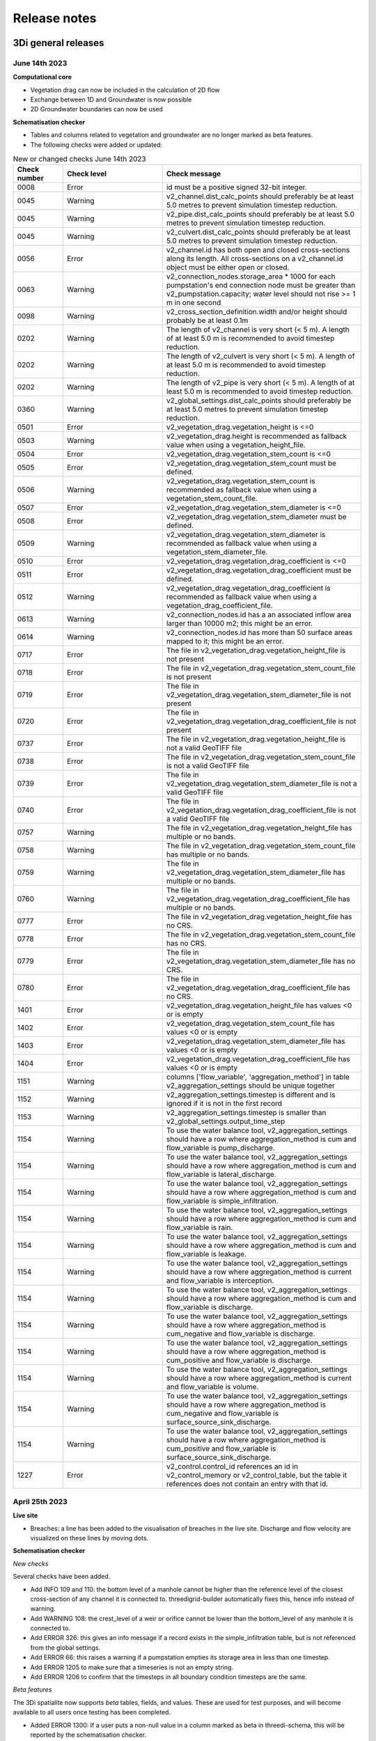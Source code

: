 .. _a_release_notes:

Release notes
==============

.. _general_3di_releases:

3Di general releases
--------------------

June 14th 2023
^^^^^^^^^^^^^^

**Computational core**

- Vegetation drag can now be included in the calculation of 2D flow

- Exchange between 1D and Groundwater is now possible

- 2D Groundwater boundaries can now be used


**Schematisation checker**

- Tables and columns related to vegetation and groundwater are no longer marked as beta features.

- The following checks were added or updated:

.. list-table:: New or changed checks June 14th 2023
   :widths: 10 20 40
   :header-rows: 1

   * - Check number
     - Check level
     - Check message
   * - 0008
     - Error
     - id must be a positive signed 32-bit integer.
   * - 0045
     - Warning
     - v2_channel.dist_calc_points should preferably be at least 5.0 metres to prevent simulation timestep reduction.
   * - 0045
     - Warning
     - v2_pipe.dist_calc_points should preferably be at least 5.0 metres to prevent simulation timestep reduction.
   * - 0045
     - Warning
     - v2_culvert.dist_calc_points should preferably be at least 5.0 metres to prevent simulation timestep reduction.
   * - 0056
     - Error
     - v2_channel.id has both open and closed cross-sections along its length. All cross-sections on a v2_channel.id object must be either open or closed.
   * - 0063
     - Warning
     - v2_connection_nodes.storage_area * 1000 for each pumpstation's end connection node must be greater than v2_pumpstation.capacity; water level should not rise >= 1 m in one second
   * - 0098
     - Warning
     - v2_cross_section_definition.width and/or height should probably be at least 0.1m
   * - 0202
     - Warning
     - The length of v2_channel is very short (< 5 m). A length of at least 5.0 m is recommended to avoid timestep reduction.
   * - 0202
     - Warning
     - The length of v2_culvert is very short (< 5 m). A length of at least 5.0 m is recommended to avoid timestep reduction.
   * - 0202
     - Warning
     - The length of v2_pipe is very short (< 5 m). A length of at least 5.0 m is recommended to avoid timestep reduction.
   * - 0360
     - Warning
     - v2_global_settings.dist_calc_points should preferably be at least 5.0 metres to prevent simulation timestep reduction.
   * - 0501
     - Error
     - v2_vegetation_drag.vegetation_height is <=0
   * - 0503
     - Warning
     - v2_vegetation_drag.height is recommended as fallback value when using a vegetation_height_file.
   * - 0504
     - Error
     - v2_vegetation_drag.vegetation_stem_count is <=0
   * - 0505
     - Error
     - v2_vegetation_drag.vegetation_stem_count must be defined.
   * - 0506
     - Warning
     - v2_vegetation_drag.vegetation_stem_count is recommended as fallback value when using a vegetation_stem_count_file.
   * - 0507
     - Error
     - v2_vegetation_drag.vegetation_stem_diameter is <=0
   * - 0508
     - Error
     - v2_vegetation_drag.vegetation_stem_diameter must be defined.
   * - 0509
     - Warning
     - v2_vegetation_drag.vegetation_stem_diameter is recommended as fallback value when using a vegetation_stem_diameter_file.
   * - 0510
     - Error
     - v2_vegetation_drag.vegetation_drag_coefficient is <=0
   * - 0511
     - Error
     - v2_vegetation_drag.vegetation_drag_coefficient must be defined.
   * - 0512
     - Warning
     - v2_vegetation_drag.vegetation_drag_coefficient is recommended as fallback value when using a vegetation_drag_coefficient_file.
   * - 0613
     - Warning
     - v2_connection_nodes.id has a an associated inflow area larger than 10000 m2; this might be an error.
   * - 0614
     - Warning
     - v2_connection_nodes.id has more than 50 surface areas mapped to it; this might be an error.
   * - 0717
     - Error
     - The file in v2_vegetation_drag.vegetation_height_file is not present
   * - 0718
     - Error
     - The file in v2_vegetation_drag.vegetation_stem_count_file is not present
   * - 0719
     - Error
     - The file in v2_vegetation_drag.vegetation_stem_diameter_file is not present
   * - 0720
     - Error
     - The file in v2_vegetation_drag.vegetation_drag_coefficient_file is not present
   * - 0737
     - Error
     - The file in v2_vegetation_drag.vegetation_height_file is not a valid GeoTIFF file
   * - 0738
     - Error
     - The file in v2_vegetation_drag.vegetation_stem_count_file is not a valid GeoTIFF file
   * - 0739
     - Error
     - The file in v2_vegetation_drag.vegetation_stem_diameter_file is not a valid GeoTIFF file
   * - 0740
     - Error
     - The file in v2_vegetation_drag.vegetation_drag_coefficient_file is not a valid GeoTIFF file
   * - 0757
     - Warning
     - The file in v2_vegetation_drag.vegetation_height_file has multiple or no bands.
   * - 0758
     - Warning
     - The file in v2_vegetation_drag.vegetation_stem_count_file has multiple or no bands.
   * - 0759
     - Warning
     - The file in v2_vegetation_drag.vegetation_stem_diameter_file has multiple or no bands.
   * - 0760
     - Warning
     - The file in v2_vegetation_drag.vegetation_drag_coefficient_file has multiple or no bands.
   * - 0777
     - Error
     - The file in v2_vegetation_drag.vegetation_height_file has no CRS.
   * - 0778
     - Error
     - The file in v2_vegetation_drag.vegetation_stem_count_file has no CRS.
   * - 0779
     - Error
     - The file in v2_vegetation_drag.vegetation_stem_diameter_file has no CRS.
   * - 0780
     - Error
     - The file in v2_vegetation_drag.vegetation_drag_coefficient_file has no CRS.
   * - 1401
     - Error
     - v2_vegetation_drag.vegetation_height_file has values <0 or is empty
   * - 1402
     - Error
     - v2_vegetation_drag.vegetation_stem_count_file has values <0 or is empty
   * - 1403
     - Error
     - v2_vegetation_drag.vegetation_stem_diameter_file has values <0 or is empty
   * - 1404
     - Error
     - v2_vegetation_drag.vegetation_drag_coefficient_file has values <0 or is empty
   * - 1151
     - Warning
     - columns ['flow_variable', 'aggregation_method'] in table v2_aggregation_settings should be unique together
   * - 1152
     - Warning
     - v2_aggregation_settings.timestep is different and is ignored if it is not in the first record
   * - 1153
     - Warning
     - v2_aggregation_settings.timestep is smaller than v2_global_settings.output_time_step
   * - 1154
     - Warning
     - To use the water balance tool, v2_aggregation_settings should have a row where aggregation_method is cum and flow_variable is pump_discharge.
   * - 1154
     - Warning
     - To use the water balance tool, v2_aggregation_settings should have a row where aggregation_method is cum and flow_variable is lateral_discharge.
   * - 1154
     - Warning
     - To use the water balance tool, v2_aggregation_settings should have a row where aggregation_method is cum and flow_variable is simple_infiltration.
   * - 1154
     - Warning
     - To use the water balance tool, v2_aggregation_settings should have a row where aggregation_method is cum and flow_variable is rain.
   * - 1154
     - Warning
     - To use the water balance tool, v2_aggregation_settings should have a row where aggregation_method is cum and flow_variable is leakage.
   * - 1154
     - Warning
     - To use the water balance tool, v2_aggregation_settings should have a row where aggregation_method is current and flow_variable is interception.
   * - 1154
     - Warning
     - To use the water balance tool, v2_aggregation_settings should have a row where aggregation_method is cum and flow_variable is discharge.
   * - 1154
     - Warning
     - To use the water balance tool, v2_aggregation_settings should have a row where aggregation_method is cum_negative and flow_variable is discharge.
   * - 1154
     - Warning
     - To use the water balance tool, v2_aggregation_settings should have a row where aggregation_method is cum_positive and flow_variable is discharge.
   * - 1154
     - Warning
     - To use the water balance tool, v2_aggregation_settings should have a row where aggregation_method is current and flow_variable is volume.
   * - 1154
     - Warning
     - To use the water balance tool, v2_aggregation_settings should have a row where aggregation_method is cum_negative and flow_variable is surface_source_sink_discharge.
   * - 1154
     - Warning
     - To use the water balance tool, v2_aggregation_settings should have a row where aggregation_method is cum_positive and flow_variable is surface_source_sink_discharge.
   * - 1227
     - Error
     - v2_control.control_id references an id in v2_control_memory or v2_control_table, but the table it references does not contain an entry with that id. 


April 25th 2023
^^^^^^^^^^^^^^^

**Live site**

- Breaches: a line has been added to the visualisation of breaches in the live site. Discharge and flow velocity are visualized on these lines by moving dots.

**Schematisation checker**

*New checks*

Several checks have been added.

- Add INFO 109 and 110: the bottom level of a manhole cannot be higher than the reference level of the closest cross-section of any channel it is connected to. threedigrid-builder automatically fixes this, hence info instead of warning.

- Add WARNING 108: the crest_level of a weir or orifice cannot be lower than the bottom_level of any manhole it is connected to.

- Add ERROR 326: this gives an info message if a record exists in the simple_infiltration table, but is not referenced from the global settings.

- Add ERROR 66: this raises a warning if a pumpstation empties its storage area in less than one timestep.

- Add ERROR 1205 to make sure that a timeseries is not an empty string.

- Add ERROR 1206 to confirm that the timesteps in all boundary condition timesteps are the same.

*Beta features*

The 3Di spatialite now supports *beta* tables, fields, and values. These are used for test purposes, and will become available to all users once testing has been completed.

- Added ERROR 1300: If a user puts a non-null value in a column marked as beta in threedi-schema, this will be reported by the schematisation checker.

- Added ERROR 73: groundwater boundaries are allowed only when there is groundwater hydraulic conductivity.

- Added ERROR 74: groundwater boundary types are not allowed on 1D boundary conditions.

- Added groundwater 1D2D range checks for manholes, channels, and pipes for exchange_thickness, hydraulic_conductivity_in, and hydraulic_conductivity_out.

- Add ERRORs and WARNINGs for vegetation_drag input. Both rasters and global values.

**Models & Simulations API**

- Added support for uploading additional initial water levels to an existing 3Di models. Both 1D and 2D are supported.

- Added support for uploading and downloading computational grid Geopackage files for 3Di models.

- Bugfix: We have made the use of Lizard raster rain in a simulation more robust by using longer retries getting data from Lizard.

- The duration of a constant wind event can now be patched while the simulation is paused.

- In the near future an extra log file (scheduler.log) will be added to log files in the downloadable ZIP file. The scheduler log file is intended for 3Di developers to identify problems when simulations have crashed.


**Computational grid**

- Channels with calculation type *connected* or *double connected* can now be placed outside the DEM, as long as they connect to a location where a 2D cell is present. If a 'potential breach' or 'exchange line' is used to set the location to which the calculation node connects, the location of those features determines whether an error is raised. If a channel with calculation type connected is outside of the DEM, but the closest point on its exchange_line is on the DEM, the computional grid can be built and the 3Di model is valid.

- 1D-2D links that cross an obstacle will take the exchange level from the obstacle

**Authorisation**

- The former SSO configuration has been removed. Username/passwords are now only accepted if they have a Personal API Key that was migrated earlier.

.. - Version included in release



February 24th 2023
^^^^^^^^^^^^^^^^^^

Hotfix:

- In rare cases the DEM edit was crashing. This is fixed


February 10th 2023
^^^^^^^^^^^^^^^^^^

Hotfix:

- Fixed CRS comparison in table generation (threedi-tables 3.0.5).
- Sources & sinks Lizard raster source did dot work due to problem with internal *LizardRasterSourcesSinks* serialization/deserialization.
- Max time step set to NULL is allowed 


February 6th 2023
^^^^^^^^^^^^^^^^^^

We have released the following features:

- Support to :ref:`import_gwsw_hydx`
- Eased restrictions on rasters 
- User friendly breaches editing. Also added the ability to name them and keep breaches persistent throughout revisions, model changes and calculation grid changes. 
- :ref:`Boundary conditions timeseries can be uploaded as CSV files <simulate_api_qgis_boundary_conditions>`, so it is no longer needed to make a new revision when you want to use different boundary conditions. 
- Structure control can be set by uploading a JSON file


January 3rd 2023
^^^^^^^^^^^^^^^^

Hotfix:

- Correct use of offset for timed control structures

December 16th 2022
^^^^^^^^^^^^^^^^^^

Hotfix:

- Fixed saved states using interception

December 6th 2022
^^^^^^^^^^^^^^^^^^

Hotfix:

- Fixed obstacle edits for models with maximum infiltration capacity raster

November 21th 2022
^^^^^^^^^^^^^^^^^^

**Tables**

When generating the subgrid tables the approach has changed. Instead of user defined equidistant steps 3Di now takes non equidistant steps. This saves a ton of space when generating 3Di models and is especially of impact when modelling in hilly areas or in areas where there is a large difference between pixels.

.. image:: /image/subgrid_tables_non_equidistant_steps.png
   :alt: Showing the difference between equidistant and non equidistant steps.

*DEM edits*

- Refactor of dem edits to make this feature more robust.

**Gridbuilder**

- More efficient: ignores unused refinement levels



November 2nd 2022
^^^^^^^^^^^^^^^^^^^^

Hotfix:

- Removed incorrect boundary conditions (legacy) initialization at t=0 with only 0 values

October 26th 2022
^^^^^^^^^^^^^^^^^^^^

Hotfix:

- Fixed issue with embedded channel cross-sections


May 2022
^^^^^^^^^^

The most important change in this release is the new login page.

.. image:: /image/login.png

For information about accounts and logging in, please visit this section in the documentation: :ref:`f_authentication_user_management`.

We also added or changed the following:

- Added personal api keys (beta).
- Copy simulation template between threedimodels.
- Added user management screens
- Added users sub-endpoint to organisations to be able to patch roles.
- Enforce maximum amount of active ThreediModels per organisation and schematisation.
- Anybody who has the 'simulation_runner' role will get the 'creator' role in
  a one-time data migration.
- Solved error in the Swagger page having to do with external validation.
- Set the 'security' (security requirements) in the OpenAPI spec.
- Fixed v3/statuses.
- Set up client-side OAuth2 in swagger.
- Fixed error message formatting bug in has role in organisation check.
- Fixed broken websocket `post_simulation_action`.
- Prevent browser login screens by setting the WWW-Authenticate header on a
  401 response to "Bearer".
- Fixed login/logout buttons in DRF views.
- JWT authentication needs to add `role_info` to User object.
- Ansible fixes after deployment of 2.18.1.
- Added creation of Cloud Optimize Geotiff's for `infiltration_rate_file` and `porosity_file` raster files.
- Use Celery for API workers instead of Django channels.
- Use access policies on all ViewSets, by default only admin has access.
- Reroute all login/logout to Cognito, remove SSO connection (except for the
  token endpoint which will migrate username/passwords to API Keys gradually).
- Run API websockets (ASGI) in own service.
- Threedimodel tables file can only be downloaded by admin user.
- Dropped Django `Group` and model permissions, changed to using DRF permissions.
- Automatically migrate SSO users to API keys with is_password=True when they
  authenticate with username/password through the API (token endpoint).
- Allow API keys for retrieving tokens.
- Fixed the schema for schematisations/{}/revisions/{}/create-threedimodel and
  /check.
- Changed status code of "Not Authenticated" responses from 403 to 401.
- Removed global-redis as a dependency for nginx.
- Revised roles: new roles are viewer, simulation_runner, creator, and manager.
- Catch file delete exception in post delete when file was deleted first.
- Bumped threedi-tables to 1.2.7


April 9th 2022 (hotfix)
^^^^^^^^^^^^^^^^^^^^^^^^

In this hotfix release, we fixed the following issues:

- DEM edit
- Error with type 'Half verhard' bugfix
- Refinement errors
- Sporadically filled DEM
- Initial ground water rasters 2D
- Cloning with initial saved state


.. _klondike_release:

January 31st 2022 (Klondike)
^^^^^^^^^^^^^^^^^^^^^^^^^^^^

On January 31st we have released the backend for the Klondike release. In this release we introduce a brand new route to process schematisations into 3Di models. This will replace the process known as 'inpy'.
For users that have not been migrated yet, this will not have effect on their work process. 3Di Models will simulate as before.

The migration will be rolled out gradually, users will be contacted for this. The management screens are available for all users right away, but keep in mind that the new features mostly work on migrated schematisations and 3Di Models.
Contact our servicedesk if you have any questions regarding migration.

We use the following definitions:

- Simulation templates
- Schematisations
- 3Di Models

**Simulation templates**

Simulations can be started up using a simulation template. A simulation template can be seen as a pre-defined setup of a simulation. It can contain:

- initial water level rasters
- control structures
- dry weather flow patterns
- lateral inflow
- time series of boundary conditions
- simulation settings (Aggregation settings, Numerical settings*, Physical Settings*, Time step settings*)

\*\ These settings are required


**Numerical Settings**

- pump_implicit_ratio: 0,
- cfl_strictness_factor_1d: 0,
- cfl_strictness_factor_2d: 0,
- convergence_cg: 0,
- flow_direction_threshold: 0,
- friction_shallow_water_depth_correction: 0,
- general_numerical_threshold: 0,
- time_integration_method: 0,
- limiter_waterlevel_gradient_1d: 0,
- limiter_waterlevel_gradient_2d: 0,
- limiter_slope_crossectional_area_2d: 0,
- limiter_slope_friction_2d: 0,
- max_non_linear_newton_iterations: 0,
- max_degree_gauss_seidel: 0,
- min_friction_velocity: 0,
- min_surface_area: 0,
- use_preconditioner_cg: 0,
- preissmann_slot: 0,
- limiter_slope_thin_water_layer: 0,
- use_of_cg: 0,
- use_nested_newton: true,
- flooding_threshold: 0

**Physical Settings**

- use_advection_1d: 0,
- use_advection_2d: 0

**Time step settings**

- time_step: 0,
- min_time_step: 0,
- max_time_step: 0,
- use_time_step_stretch: true,
- output_time_step: 0

**Initial Water**

- initial_groundwater (file / global setting)
- initial_waterlevels (file / global setting)
- saved state


**Schematisation**

A schematisation contains:

General rasters:

-	dem_file
-	frict_coef_file
-	interception_file

Simple infiltration rasters:

-	infiltration_rate_file
-	max_infiltration_capacity_file

Interflow rasters:

-	hydraulic_conductivity_file
-	porosity_file

Ground water rasters

-	equilibrium_infiltration_rate_file
-	groundwater_hydro_connectivity_file
-	groundwater_impervious_layer_level_file
-	infiltration_decay_period_file
-	initial_infiltration_rate_file
-	leakage_file
-	phreatic_storage_capacity_file

1D elements:

-	channels
-	pipes
-	manholes
-	connection nodes
-	structures:
	-	weirs
	-	culverts
	-	orifices
	-	pumps
-	location (node id) & type (e.g. water level / discharge / etc) of boundary conditions
-	dem averaging
-	impervious surfaces & mapping
-	surfaces
-	dem refinement
-	cross section locations
-	levees & obstacles

GridSettings

-	use_2d: bool
-	use_1d_flow: bool
-	use_2d_flow: bool
-	grid_space: float
-	dist_calc_points: float
-	kmax: int
-	embedded_cutoff_threshold: float = 0.05
-	max_angle_1d_advection: float = 90.0

TableSettings

-	table_step_size: float
-	frict_coef: float
-	frict_coef_type: InitializationType
-	frict_type: int = 4
-	interception_global: Optional[float] = None
-	interception_type: Optional[InitializationType] = None
-	table_step_size_1d: float = None
-	table_step_size_volume_2d: float = None



**3Di Model**

A 3Di Model is generated from a schematisation. The generation takes the grid & table settings from the spatialite and processes the schematisation into a 3Di Model.


**3Di Management Screens**

The management screens have been extended with a Models section. In this Models section users can:

For 3Di Models

- See an overview of Models in a list
- See an overview of Models in the map
- Per Model a detailed page is available including the location on the map, size of the Model.
- Per Model is an option to run the simulation on the live site
- On the detailed Model page there is an option to run the simulation on the live site
- On the detailed Model page there is an option to delete the model
- On the detailed Model page there is an option to re-generate the model from the schematisation
- A history of simulations performed with the 3Di Model
- An overview of available simulation templates. By default 1 simulation template is available for every Model. This is generated based on the spatialite. The name of the simulation template is the name in the v2_global_settings table.

For schematisations users can:

- See all available schematisations in a list.
- See past revisions of a schematisation
- Generate a 3Di Model from a schematisation or re-generate an existing model from the schematisation. Keep in mind that doing so will remove additionally generated templates




March 23rd 2021
^^^^^^^^^^^^^^^^

3Di is expanding! We are proud to announce that due to international recognition we are expanding the capacity of 3Di:

- The first stage of setting up our second calculation center in Taiwan is finished. Organizations that prefer this center can connect to 3Di via `3di.tw <https://www.3di.tw>`_.
- To cope with increasing demand for calculations the capacity of our main calculation center has been upgraded


*3Di available for scientific researchers*

Interested to use 3Di in your research? We are proud to announce that we now supply free licenses for scientific researchers.
Contact us via info@3diwatermanagement.com when you're interested.

March 8th 2021
^^^^^^^^^^^^^^

*Update land use map for the calculation of damage estimations*

For usage in The Netherlands only:

We have updated the land use map that is being used for the calculation of damage estimations. This to ensure tunnels are placed under a road.

Source date & time

- BAG: 2019-05-09
- BGT: 2019-05-09
- BRP: 2019-05-15
- NWB: 2019-05-01
- Top10NL: 2018-07-16

The map can be viewed here: stowa.lizard.net


.. _release_notes_LS:

3Di Live Site
--------------

April 25th 2023
^^^^^^^^^^^^^^^

- Breaches: a line has been added to the visualisation of breaches in the live site. Discharge and flow velocity are visualized on these lines by moving dots.


March 20th 2023
^^^^^^^^^^^^^^^

- Now gives a message when max number of licenses is reached


November 21th 2022
^^^^^^^^^^^^^^^^^^

**Flood barriers tool**

A flood barrier can prevent a certain area from flooding. You can set the height of the flood barrier.
For more information about the flood barriers tool, you can watch the `Floodbarriers preview <https://www.youtube.com/watch?v=by4MS5DdEgY>`_ on Youtube.

**Added features**

- Show 2D flow lines (new model generation required for this)

**Fixed**

- Link to 3Di documentation under ‘help


August 2022
^^^^^^^^^^^^
- We have hotfixed the waterdepth interpolation to make sure that no water is shown visually before the start of a simulation and to avoid large patches  of interpolated water when zooming out

- Added Icon Forecast

- Implemented the following rasters:

    - ICON-global forecast of precipitation with hourly timestamp

    - ICON-EU forecast of precipitation with hourly timestamp

    - ICON-D2 forecast of precipitation with hourly timestamp


- Icon forecast gives you a global forecast of rainfall for the next 24 hours. More information can be found `here  <https://www.dwd.de/EN/research/weatherforecasting/num_modelling/01_num_weather_prediction_modells/icon_description.html>`__:

- Added a rainbarchart to show the amount of precipitation during the simulation time

- Limit the datepicker of forecasted rain to the range of dates that the forecast spans. Mostly 2-7 days.

- Show in the datepicker if there actually is a rain-event on the model extend.

- Improved search functionality. For instance you can now toggle to view all types of sewers when searching on sewers.

- Fixed a bug where a model without a simulation template would stall in the live-site.

- Fixed a bug where the water depth on nodes would display incorrect.

- Fixed a bug where the mouse cursor would change to a hand indicating you would be able to click the element but couldn't.



February 2022 (Klondike)
^^^^^^^^^^^^^^^^^^^^^^^^^^

We have released new versions of the live site.

- Simulation templates are used

October 18th 2021
^^^^^^^^^^^^^^^^^

We have released new versions of the live site

- Saves the organisation you have selected and your previous search term last
- Forms reflect the last action from the user. E.g. for rainfall it doesn't reset to the default value anymore
- Events can be deleted or stopped. For now pumps, discharges, rain and wind are supported

March 23rd 2021
^^^^^^^^^^^^^^^^

We have update the 3Di live site with following features:

- Water depth graph now also shows a graph with water depth - 0
- Add a clock time hover
- Add hh:mm at the start of the simulation, to make clear what are the units of the clock
- Add decimal support for discharge (when editing pumps)
- Add minute support for durations
- Ability to select different units when editing a pump discharge

February 22nd 2021
^^^^^^^^^^^^^^^^^^^^

Some bugfixes in 3Di live:

- Rescale DEM coloring based on model
- Correct water depth calculation for manholes
- Close culvert in both directions
- Rate limiter interferes with simulation in spectator mode
- Moving dots for 0D1D models fixed
- Correct handling of wind direction
- Breach editing used wrong id


.. _release_notes_MS:

3Di Management Screens
----------------------

March 20th 2022
^^^^^^^^^^^^^^^^^^

- improved placement of data, using the correct definition of schematisation, simulation and model
- show current number of license and how many are in use
- show max allowed number of models
- show an error message when a simulation template fails to be created
- removed graphs from levee element


November 21th 2022
^^^^^^^^^^^^^^^^^^

- See the complete commit message in the revision overview when hovering
- This overview now also shows for which revisions a 3Di model is available

.. image:: /image/management_screen_schematisation_commit_message_when_hovering.png
   :alt: You can now see the commit message when hovering.

- When clicking on a simulation template, the link now is directed to the details page of the simulation where the template was based upon. Showing the events in the simulation template.
- Added a save as template button to simulations detail page

.. image:: /image/management_screens_save_as_template.png

- Shows queued simulations:

.. image:: /image/management_screens_queued_simulations.png

- Regenerating a model that is active now gives a clear error message

.. image:: /image/management_screens_regenerating_active_model_gives_clear_error_message.png

- If a project tag is added to a simulation it will be shown


February 2022 (Klondike) v2
^^^^^^^^^^^^^^^^^^^^^^^^^^^^

-	Fixed a bug where the models map page stayed empty if there were no models
-	Fixed a bug where a schematisation that has no revisions yet showed an empty page
-	Add information about the current framework version, so the user knows if the current 3Di model is up to date
-	Show model id as well as name on the models list page
-	The gridadmin.h5 file can now be downloaded from the model detail page as well as from the simulation results download
-	Simulation templates can now also be deleted
-	The information on the models list page can be exported as an Excel file
-	Generating a model can fail if the schematisation already has the maximum number; show an error message if this happens.
-	Add a column for 'latest revision' to the Schematisations table.
-	Instead of subpages, now everything is reachable from the front page


February 2022 (Klondike)
^^^^^^^^^^^^^^^^^^^^^^^^^^

The management screens have been extended with a Models section. In this Models section users can:

For 3Di Models

- See an overview of Models in a list
- See an overview of Models in the map
- Per Model a detailed page is available including the location on the map, size of the Model.
- Per Model is an option to run the simulation on the live site
- On the detailed Model page there is an option to run the simulation on the live site
- On the detailed Model page there is an option to delete the model
- On the detailed Model page there is an option to re-generate the model from the schematisation
- A history of simulations performed with the 3Di Model
- An overview of available simulation templates. By default 1 simulation template is available for every Model. This is generated based on the spatialite. The name of the simulation template is the name in the v2_global_settings table.

For schematisations users can:

- See all available schematisations in a list.
- See past revisions of a schematisation
- Generate a 3Di Model from a schematisation or re-generate an existing model from the schematisation. Keep in mind that doing so will remove additionally generated templates



.. _release_notes_MI:

3Di Modeller Interface
----------------------

June 16 2023
^^^^^^^^^^^^

**3Di Toolbox 2.5.3**

- Compatibility with schema 217

- New version of 3Di Schematisation Editor (threedi-modelchecker 2.2.4)

**3Di Models & Simulations 3.5.0**

- Compatibility with schema 217 (#462)

- Added handling of the Vegetation drag settings rasters. (#460)

- Expose attributes for vegetation and groundwater exchange in attribute forms and attribute tables (#151)

- Improve the use of saved states in the simulation wizard (#461)

- Bugfix: uploading CSV files for both 1D and 2D boundary conditions would fail if there are 1D boundary conditions with the same ID as a 2D boundary condition

**3Di Schematisation Editor 1.5.0**

- Compatibility with schema 217 (#148)

- Copy friction value from nearest cross-section location (if exists) when digitizing a new cross section location (#141)

- Bugfix: Error when adding new cross section location > empty bank level field > commit (#142)

- Added Vegetation drag settings table with associated raster layers (#145)

- "Import culverts" processing algorithm (#127)


April 25th 2023
^^^^^^^^^^^^^^^
**3Di Toolbox 2.5.2**

- Compatibility with schema 216


**3Di Models & Simulations v3.4.5**

- If your organisation has a large number of models or (finished) simulations, you will notice major performance improvements when loading the list of results available for download, or when loading the overview of running simulations. Both now load instantaneously, while this previously took seconds to minutes for some organisations. This improvement also prevents API requests to be throttled (#408)

- Compatibility with schema 216 (#451).


**3Di Schematisation Editor v1.4**

*Cross sections*

- Tabular cross-sections can now be edited in a table instead of in a text field. This applies to cross-section shapes Tabulated Rectangle, Tabulated Trapezium, and YZ (#90)

- The 3Di Schematisation Editor now fully supports cross-section shapes "YZ" and "Inverted egg" (#89, #91)

- The 'cross-section' stylings for Culvert, Cross-section location, Orifice, Pipe, and Weir have been re-implemented. Some bugs were fixed and support for recently introduced cross-section shapes was added. The stylings are now based on custom expressions, that can also be used for other purposes in any QGIS expression (#96)


*1D2D exchange*

- Add processing algorithm 'Generate exchange lines' (#93, #131)


*Database schema*

- Compatibility with schema 216 (#451).


*Bugfixes*

- Setting the reference level cross-section locations on newly digitized channel to 0 is now committed as 0 instead of NULL (#129)

- Clicking on layer Potential breach in QGIS 3.28 no longer gives an error (#126)

- Adding a cross-section location to a Channel between two cross-section locations with bank_level NULL no longer gives an error (#102)

- Allow negative values for bank level and reference level in Cross section locations tab of Channel layer (#95)

- Multipolygons in a *v2_surface* or *v2_impervious_surface* layers no longer raise a KeyError when loading from spatialite. If possible, they will be converted to Polygons (singlepart) (#134)

April 11th 2023
^^^^^^^^^^^^^^^

**3Di Models & Simulations v3.4.4**

- Bugfix: after installing the 3Di Modeller Interface with installer version 3.28.5-1-3 or higher, installing the 3Di Models & Simulations plugin in a new user profile would fail. This was fixed (#454)

- Bugfix: Simulation template is now created if this option is checked in the simulation wizard; this was broken since version 3.4 (#447)

**3Di Modeller Interface installer 3.28.4-2-1**

- Add option to install for all users. Especially useful for system administrators.

- New user profiles use the 3Di default settings.

March 10th 2023
^^^^^^^^^^^^^^^

**3Di Models & Simulations v3.4.3**

- Bugfix: dialog "Remove excess 3Di models" sometimes did not pop up, even though the maximum model count for the given schematisation and/or organisation had been reached. This has been fixed now.

**3Di Modeller Interface installer 3.28.4-2-1**

- The 3Di Modeller Interface is now based on QGIS 3.28, which became the Long-Term Release (LTR) in March 2023

- Installing a 3Di User Profile is now optional; if a user profile called 'default' already exists, installing a new one (overwriting it) is opt-in.

- Installing the 3Di Modeller Interface is now optional (i.e. you can also use the installer to install a user profile only)

- The name of the app is now "3Di Modeller Interface 3.28" instead of "3DiModellerInterface3.28"


February 6th 2023
^^^^^^^^^^^^^^^^^^

**3Di Toolbox v2.5.0**

A new processing tool is introduced:

- Import GWSW HydX files to a 3Di Spatialite, including the possibility to download it directly from the server

The 'Commands' toolbox has been removed, and tools that are still relevant have been deleted or moved to the QGIS native Processing Toolbox (#715):

- 'Raster checker' has been removed, as it has been integrated into Schematisation Checker (#710). Most checks in the raster checker are no longer relevant, because 3Di can now handle most of these cases.
- 'Schematisation checker' is available from the Processing Toolbox > 3Di > Schematisation
- 'Create breach locations', 'Add connected points' and 'Predict calc points' have been removed. These are no longer compatible with the latest sqlite schema version (214), where v2_connected_pnt, v2_calculation_point and v2_levee where replaced by v2_exchange_line and v2_potential_breach. Please use the 3Di Schematisation Editor for schematising breaches and/or setting the 2D cell with which 'connected' channels connect.
- 'Import SufHyd' is available from the Processing Toolbox > 3Di > Schematisation
- 'Guess indicators' is available from the Processing Toolbox > 3Di > Schematisation
- 'Control structures' has been removed. Please fill the spatialite tables directly or upload a JSON file through the Simulation Wizard to use structure control.

Other improvements:

- Processing algorithm 'Computational grid from schematisation' no longer remembers the input parameters from previous uses, because this was confusing (#723)

**3Di Schematisation Editor v1.3**

- You can now add 'Exchange lines' to your schematisation to set the 2D cells with which a Channel should make 1D2D connections (#92)
- You can now add 'Potential breaches' to your schematisation by drawing a line starting from a connected channel (#92)
- Bugfix: editing attributes of referenced, not yet committed features (e.g. the connection node of a new manhole) now works without issues. #107

**3Di Models & Simulations v3.4**

The simulation wizard has been improved and some important additions have been made:

- Boundary conditions timeseries can be uploaded as CSV files, so it is no longer needed to make a new revision when you want to use different boundary conditions. (#134)
- Structure control can be set by uploading a JSON file (#313)
- Upon completion of the simulation wizard, all data for the starting the simulation is sent to the 3Di API. This upload now happens in the background, so that you can continue working while the simulation is starting. (#389)
- Because of this, the upload timeout can be set to a much higher value; please change this yourself if you after upgrading to the new version. The default upload timeout has been set to 15 minutes (#216). This is relevant when your simulation includes large files, such as laterals, dry weather flow, or 2D initial conditions.
- Progress through the steps of the simulation wizard has been improved to only include the steps that you included in the 'options' screen before starting the simulation wizard. (#262)
- The "Options" dialog that is shown before starting the simulation wizard has been reordered and clearly shows which options are available to the 3Di model you have chosen. (#261)
- "Post-processing in Lizard" now has its own page in the simulation wizard. #432
- Invalid parameter values for damage estimations (repair times of 0 hours) can no longer be chosen. #104
- Forcings and events that cannot (yet) be added to a simulation through the simulation wizard, will now be preserved if they are part of the simulation template (#316). This applies to the following forcings and events:

  - Raster edits 
  - Obstacle edits
  - Local or Lizard time series rain
- When selecting a breach, the breach's code and display name are shown on the map along with the id. 


The schematisation checker in the "Upload new revision" wizard has been improved in the following ways:

- The raster checker has been integrated in the schematisation checker (#412). Most checks in the raster checker are no longer relevant, because 3Di can now handle most of these cases.
- You can now export schematisation checker results to a CSV file (#230)

Other changes and bugfixes:

- The minimum friction velocity in new schematisations now defaults to 0.005 instead of 0.05 (#411)
- A newer version (4.1.1) of the python package threedi-api-client is now used (#417)
- If the maximum number of 3Di models for your organisation has been reached, a popup will allow you to delete one or more of them before uploading a new revision (#367)
- Bugfix: in some cases, schematisation revisions could not be downloaded if "Generate 3Di model" had failed for that revision (#428)
- Bugfix: prevent python error when attempting to start the simulation wizard with a template that has NULL as maximum_time_step value #418


December 8th 2022
^^^^^^^^^^^^^^^^^^

**3Di Toolbox v2.4.1**

Due to changes introduced in v2.4, threedi-modelchecker would re-install on every startup. This has been fixed now. (#729)
Fixed 'Import sufhyd': this routine expected the table v2_pipe to have a column 'pipe_quality', which was removed recently (#728)
A schema version check was added to 'Import sufhyd'. If the target spatialite has a too low schema version, you will be instructed to migrate it and try again (#726)


November 21th 2022
^^^^^^^^^^^^^^^^^^

**3Di Toolbox v2.4**

- Bugfix: "predict calc points" tool no longer fails with "TypeError: not all arguments converted during string formatting" #699

- Spatialite schema version compatibility upgraded from schema version 207 to 209 (#693, #648)

**3Di Schematisation Editor v1.2**

- Editing channel start- or end vertices now disconnects channel from connection node, consistent with behaviour for other line features (#66)

- Unused field "max_capacity" has been removed from Orifice layer (#73)

- Spatialite database schema version is now saved to Geopackage during conversion (#72)

- "Load from Spatialite" no longer fails when the spatialite contains a v2_surface_map or v2_impervious_surface_map with a connection_node_id that does not exist (#75)

- In all attribute forms, units are added to fields for which this is relevant (#8)

- Explainer text has been added to cross section 'table' input boxes in the attribute forms (#64)

- Mistakes in cross_section_table inputs are fixed if possible, and mistakes that cannot be fixed are identified and reported to the user before "Save to Spatialite" starts. are checked GPKG to Spatialite (#70)

- Remove unnecessary popup "Save edits to Manhole?" in specific cases (#80)

- Spatialite schema version compatibility upgraded from schema version 207 to 209 (#71, #83)

- Add cross section shape 0: "Closed rectangle" (#79)

- Enable/disable the width, height and table widgets based on cross section shape (#78)

**3Di Models & Simulations v3.3**

- 2D grid (geojson file) is no longer downloaded after choosing model for new simulation. Instead, please use the processing algorithms in Processing > Toolbox > 3Di > Computational Grid (#325)

- New project > New simulation no longer fails (#400)

- Fix issues with Models & Simulations Panel when other dock widget on the right are also opened. The status bar at the bottom no longer disappears when opening the Models & Simulations Panel. (#153)

- New schematisation: spatialite is migrated to most recent version (#359)

- New schematisation becomes the active schematisation after "New schematisation from existing spatialite" (#385)

- Add option to upload new initial water level rasters in the Simulation wizard (#280)

- In the dropdown for selecting an initial water level raster in the Simulation Wizard, show name of the source file instead of "initial_waterlevels.msgpack" (#179)

- In the simulation wizard, you can now set the discharge coefficients and max breach depth in the breach tab (#187)

- Spatialite schema version compatibility upgraded from schema version 207 to 209 (#398, #406)

- When downloading simulation results, the gridadmin.h5 file is now (also) downloaded to {3Di working directory}\{schematisation}\{revision n}\grid (#403)

- When downloading a revision, the gridadmin.h5 is also downloaded if available (#402)

*Checker*

- Warning for double cumulative cumulative discharges in the aggregation NetCDF - https://app.zenhub.com/workspaces/team-3di-5ef60eff1973dd0024268b90/issues/nens/threedi-api/1766 ?

- Check on flooding threshold is now more strict

*Postprocessing Lizard*

- Added the possibility to use the projects in Lizard directly. Give your simulation as a tag: ‘project:number’ and the number will be added in lizard to the project.

*Reminder*

- The server known as inpy is no more. If you started using 3Di this year you can ignore this message. For the other users: the 3Di models cannot run anymore on the live site. But the schematisations are all available. The be able to run the 3Di model again, simply look for your schematisation on management.3di.live and press ‘generate model’.

- If you’re not sure whether your model is generated using inpy, go to management.3di.live search for your model. If there is no details page available (link is greyed out) then the model is generated via inpy.


August 2022
^^^^^^^^^^^^

**3Di Toolbox v2.3**


- Visualise any computational grid (gridadmin.h5 file), using the new Processing Algorithm "Computational grid from gridadmin.h5". This works for gridadmin.h5 files that were generated on the server as well as those generated locally.
- Generate the computational grid for your schematisation in the 3Di Modeller Interface. The routine that is used on the server to generate the computational grid, has now also been made available locally, so that you can continuously check how your schematisation is translated to a computational grid. Use the new Processing Algorithm "Computational grid from schematisation".
- Bugfix: pumped volume for pumps without end note is now also included in the water balance
- Bugfix: total balance in water balance tool now also works in QGIS 3.22
- Bugfix: water balance tool now handles aggregation netcdf's that have different timesteps for different variables
- Bugfix: side view tool now handles models that contain cross section locations that refer to non-existent cross section definitions
- Bugfix: statistics tool gave IndexError for some datasets
- Bugfix: processing algorithm for water depth/level: batch functionality has been repaired



July 2022
^^^^^^^^^^^^

*3Di Models & Simulations v3.2*

- Logging in with your username and password is no longer needed. Instead, you can now set a Personal API Key in the plugin settings. The Personal API Key will be stored (encrypted) in the QGIS Password Manager. (#382, #372, #366)
- Migrating spatialites to the newest schema version now follows the same logic in all plugins: if a migration is required, a popup message will ask you if you want this. If you click Yes, migration will be performed immediately. (#377)
- Some users experienced SSL Errors, caused by expired SSL certificates that are not properly removed by Windows. A popup message with specific instructions on how to fix this issue now appears when the error occurs. (#379)
- When creating a new schematisation based on an existing spatialite, all rasters will be copied into the new schematisation. In the previous version, only the rasters referenced from the global settings were copied. (#375)

June 2022
^^^^^^^^^^^^

*3Di Toolbox v2.2*

- Introducing the Watershed Tool! Analyse upstream and downstream areas of any location in your model area, based on a network analysis of your simulation results (#641)
- Migrating spatialites to the newest schema version now follows the same logic in all plugins: if a migration is required, a popup message will ask you if you want this. If you click Yes, migration will be performed immediately. (#644)
- Added 3Di logo in the Plugin Manager (#606)
- Installation and update procedure has been improved. Black command prompt windows are no longer shown on startup. (#621, #625)

Documentation on the Watershed Tool can be found `here <https://github.com/nens/threedi-network-analyst#user-manual>`_.


*3Di Schematisation Editor v1.1.1 - EXPERIMENTAL*

- Migrating spatialites to the newest schema version now follows the same logic in all plugins: if a migration is required, a popup message will ask you if you want this. If you click Yes, migration will be performed immediately. (#50)


*3Di Schematisation Editor v1.1 - EXPERIMENTAL*

This is a new plugin that will make editing schematisations much easier than before.

What does this plugin have to offer for modellers?

- Directly edit all layers of your schematisation, using all native QGIS functionality for editing vector features
- Quickly add features to your schematisation with the "magic" editing functionality for 1D layers. For example: existing connection nodes are used when drawing a pipe between them, new connection nodes and manholes are created when a new pipe is digitized, etc.
- Easily move nodes and all connected lines using the smartly pre-configured snapping and topological editing settings
- Easily move the start or end of pipes, channels, culverts, orifices, weirs, pumps, and the connection node id's will be automatically updated for you
- Get a complete overview of your schematisation: all rasters that are part of your schematisation are added to the QGIS project when the schematisation is loaded
- Spot the tiniest local variation in elevation with the hillshade layer is automatically added on top of your DEM
- Visualise the mapping of (impervious) surfaces to connection nodes and change them by updating the geometries
- Easily navigate through your schematisation: layers in the layer panel are neatly grouped together in collapsed groups

Version 1.1 is 'experimental' plugin, because it is not yet fully integrated with the other components of the Modeller Interface. In practice, this mainly means that you will have to convert between the Spatialite and the Schematisation Editor's Geopackage format every time you start or finish editing your schematisation.

New in version 1.1 (for those users who already tried out version 1.0):

- Facilitate adding channels and cross section locations (also fixes the issue that sometimes it was not possible to fill in channel start or end node ids)
- Delete referencing features
- Release through plugins.3di.live as experimental plugin
- Rename to 3Di Schematisation Editor
- Set scale dependent visibility for manholes
- Fix export to spatialite in QGIS 3.22 (was fixed by adding a schema migration in threedi-modelchecker)
- Fix drawing of pipe trajectory over existing manholes
- Consistent handling of geometry edits
- Check write permissions for Geopackage target location
- Support spatialite schema_version 206 + updated the popup message if schema is not up to date
- Remove field cross_section_code
- Remove table cross_section_definition
- Make all id fields autoincrement
- End all editing sessions when user clicks Save to Spatialite
- Rename column calculation_pnt_id of connected_point to calculation_point_id
- Pump capacity should be NULL by default
- Add geopackage database connection to QGIS list
- Refresh map canvas after removing 3Di model
- Correct list of calculation types in culvert attribute form
- Guarantee that layers are added to the correct group
- Add hillshade styled DEM
- Raster styling classes
- Hide 'fid' columns
- More intuitive validation color logic in attribute forms
- Make snapping work properly after saving/loading project
- Fix scale dependent visibility for manholes
- Rename plugin to 3Di Schematisation Editor
- Fix width and diameter labels for tabulated cross sections
- Compatibility with QGIS 3.22 / Spatialite v4.3
- Drop-downs are used in the attribute table for fields with a limited list of valid integer values (e.g. calculation type).

*3Di Toolbox v2.1*

- IMPORTANT: If you update to 3Di Toolbox v2.1, you also _must_ update the 3Di Models & Simulations plugin to version 3.1. Failing to do so may lead to unexpected behaviour of several tools.
- Fix several issues with 3Di Spatialites in QGIS 3.22. Until now, all 3Di Spatialites were built using Spatialite 3, which QGIS 3.22 no longer supports. Migrate Spatialite now tranfers all data to a Spatialite 4.3 file.
- Graph Tool and Water Balance Tool plots now render properly on second screens
- Bugfix for using the SideView tool for open water
- Water Balance Tool in/out labels near the x axis are now located correctly
- Graph Tool and Water Balance Tool plots: time units can be chosen as s / min / hrs.
- SideView Tool and Statistics Tool: Feedback is given to user when manhole surface level is not filled in.

*3Di Models & Simulations v3.1*

- Compatibility with migrating to the new Spatialite v4.3 file
- Support rainfall events from csv with more than 300 steps
- The "New schematisation" wizard now has the option to use an existing spatialite
- You will receive a warning when trying to upload a rainfall CSV with non-equidistant timesteps
- Errors from the 3Di API are reported more clearly
- You can now view all simulation results available for download, even when more than 50 are available



March 2022
^^^^^^^^^^^^

*3Di Models & Simulations v3.0.3*

- Show schematisation checker results in two separate, tidy list widgets: one for spatialite checks, one for raster checks (#229)
- Include 'info' and 'warning' level log messages in schematisation checker output (#286)
- Fix 'Revision is not valid' error when uploading new revision (#334)
- Fix 'Revision does not exist' error when uploading new revision (#344)
- On startup, check if any incompatible version of the python package threedi-api-client version is installed and attempt to upgrade to correct version (#348)
- Allow rain intensities < 1 mm/hr (#180, #347)

*3Di Customisations  v1.2*

-	Remove all user interface customisations, except red menu bar
-	Add "About 3Di modeller interface" dialog

*3Di Toolbox v1.33*

-	Processing tools have been added to check the Spatialite and Rasters. These processing algorithms add the check results as layers to your QGIS project, instead of in a separate shapefile, csv, or text file. You can access them through Processing > Toolbox > 3Di > Schematisation. In the future, these processing algorithms will replace the current checker tools available in the 'Commands' Toolbox.



February 2022 (Klondike)
^^^^^^^^^^^^^^^^^^^^^^^^^^

We have released threeditoolbox 1.31 and 3Di Models & simulations 3.0.2.
"3Di Models & simulations" is the new name for what was previously called "API client".
Please note: If you continue to use the old route, you still need the previous version of the plugin as well.

We have also released a new version of the Modeller Interface:
Download here the latest version: `Modeller Interface <https://docs.3di.live/modeller-interface-downloads/3DiModellerInterface-OSGeo4W-3.22.7-1-3-Setup-x86_64.exe>`__



August 2021
^^^^^^^^^^^^^

We have released a new version of the Modeller Interface with the following:

- Update on the animation toolbar
- Added tooling for dry weather flow calculations
- Water depth maps for multiple timesteps
- Bugfix Sideview Tool

Download here the latest version: `Modeller Interface <https://docs.3di.live/modeller-interface-downloads/3DiModellerInterface-OSGeo4W-3.16.7-1-Setup-x86_64.exe>`__


*Important note for QGIS Users*

Please note that installing QGIS has been undergoing some changes, at the moment the OSGeo4W Network Installer is the recommended way to install QGIS. See https://www.qgis.org/en/site/forusers/download.html for more information. This change does not apply for users that use the Modeller Interface installer.


*Animation Toolbar update*

The styling of all animation layers has been improved. The value categories are no longer fixed but based on the value distribution in the entire simulation. In the 2D domain, the animation toolbar now visualizes cells instead of nodes. Furthermore, the option 'relative to timestep 0' was introduced. This allows you to switch between e.g. absolute water levels and water level relative to the start of your simulation.

Below are examples of a dike breach. Animation 1 is showing relative change in water level and discharge. The plot is done for every calculation cell and flow line. Animation 2 is the same situation as an absolute plot showing the water level per calculation cell and the discharge over the flow lines.
Some other improvements to the toolbar include:

-	More user feedback.
-	The animation layers are removed when the Animation Toolbar is deactivated.
-	The groundwater layers are only displayed when the simulation includes groundwater.

*Dry weather flow calculator*

In some cases it is required to add dry weather flow to a simulation. To enable this a processing tool has been added to convert dry weather flow as defined in the model spatialite (dry weather flow attribute of the impervious surface layer) to lateral discharge timeseries that can be used as in your simulations.
In our earlier API (v1), dry weather flow was read automatically from the spatialite and calculated according a standard distribution.
In the current API (v3), dry weather flow is added as lateral discharges to allow for more flexibility. E.g. in the distribution of dry weather flow over the day.

*Water depth maps for multiple timestep*

We have added the option to generate water depth/level maps for a range of timesteps. The output is a multiband geotiff, where each band contains the water depth map of one timestep.

The water depth processing algorithm also has various minor bugfixes and improvements:

-	Selecting DEM layer from project no longer gives an error.
-	Generating outputs for timestep 0 without moving the timestep slider no longer gives an error.
-	Improved readability of LCD display by adding days to the display.
-	Set LCD value to 00:00 when file is loaded.
-	More accurate description of what the tool does.


*Bugfix SideView tool*

The SideView tool no longer worked since QGIS 3.16.6. This has now been fixed


May 21st 2021 - 3Di API QGIS Client
^^^^^^^^^^^^^^^^^^^^^^^^^^^^^^^^^^^^^^^

We have released a new version of the `Modeller Interface <https://docs.3di.live/modeller-interface-downloads/3DiModellerInterface-OSGeo4W-3.16.7-1-Setup-x86_64.exe>`__ and an update of our 3Di API QGIS Client to version 2.4.1. The following has been fixed:

- Users no longer get a throttling warning when trying to start a simulation.
- Results download only shows results for the model that is selected in the panel.

The location of plugins has changed from https://plugins.lizard.net/plugins.xml to https://plugins.3di.live/plugins.xml

April 22nd 2021 - 3Di Toolbox
^^^^^^^^^^^^^^^^^^^^^^^^^^^^^^^^^^

We have released a new version of the `Modeller Interface <https://docs.3di.live/modeller-interface-downloads/3DiModellerInterface-OSGeo4W-3.16.4-1-Setup-x86_64.exe>`__ and the `ThreediToolbox 1.18 <https://plugins.lizard.net/ThreeDiToolbox.1.18.zip>`_ .
This is a fix for the error *"Couldn't load plugin 'ThreeDiToolbox' due to an error when calling its classFactory() method
ModuleNotFoundError: No module named 'alembic' "*

April 1st 2021 - 3Di Toolbox
^^^^^^^^^^^^^^^^^^^^^^^^^^^^^^^^
Due to some changes under the hood in QGIS 3.16 we have released a new version of the `Modeller Interface <https://docs.3di.live/modeller-interface-downloads/3DiModellerInterface-OSGeo4W-3.16.4-1-Setup-x86_64.exe>`_ and the `ThreediToolbox 1.17 <https://plugins.lizard.net/ThreeDiToolbox.1.17.zip>`_

March 8th 2021
^^^^^^^^^^^^^^^^

Download the latest version of the `Modeller Interface <https://docs.3di.live/modeller-interface-downloads/3DiModellerInterface-OSGeo4W-3.16.4-1-Setup-x86_64.exe>`_ , which at the time of writing uses QGIS 3.16.4.
For QGIS users: upgrade the plugin using the plugin panel. In case this doesn't work, it is possible to install the plugins as zip file. The latest versions are `ThreediToolbox 1.16 <https://plugins.lizard.net/ThreeDiToolbox.1.16.1.zip>`_  and Threedi-API-QGIS client is 2.4.0.


*Local calculation of water depth & water level maps*

It is possible to generate water depth maps for every time step with the newest version of the Modeller Interface. To generate these water depth maps, 3Di applies a special algorithm that combines the water level results with the information of the DEM. This algorithm creates visually appealing maps. The maps show the water level and water depth results on high resolution, these can be based on the interpolated and on the non-interpolated water level results.

A quick guide to generate water depth maps:

Processing ^^> Toolbox ^^> 3Di ^^> post-processed results ^^> water depth

Or check out our documentation: :ref:`waterdepthtool`


*Extended support for starting simulations using the Modeller Interface*

We have added the following support for starting simulations from the Modeller Interface:

- added support for wind. See our user manual: :ref:`simulate_api_qgis` or our technical documentation : :ref:`wind_effects`  for more information.
- added option of tags. This can be used to tag a simulation with a project related tag. This way it is easier to organise simulations.
- added time-interpolation options for laterals
- added the option for Netcdf upload for rain
- option to set base URL for the API (for use of 3Di in other countries)

The following bugs have been fixed:

- start time is now correctly used
- search window for models is now case insensitive
- bug fix lateral file upload

*Bugfix in the ThreeDiToolbox*

- Fix import sufhyd coordinates swapped on newer gdal versions.


February 22nd 2021
^^^^^^^^^^^^^^^^^^^^^^

- We now support QGIS 3.16 for our toolbox

Download the latest version of the :ref:`3di_toolbox_plugin`

Please not that the Modeller Interface is not yet upgraded to QGIS 3.16, we will do so when the QGIS repo's are updated.

For QGIS users: upgrade the plugin using the plugin panel.


*3Di Modeller Interface styling improvements*

Based on your feedback we have improved the styling of the schematizations in the Modeller Interface. Not only that, we now have support for multiple stylings! Check out the video to see how it works.

The improvements are:

- For weirs, orifices and culverts, the styling now indicates when flow in one or both directions is impossible (discharge coefficient - 0)
- Grid refinement styling now indicates the refinement level
- Multiple stylings are added next to the default. Switching to these stylings allows you to visualize flow direction, code, id, storage area, bank level, reference level, invert level, crest level, diameters and dimensions, min/max of timeseries, and pump capacity. How it works is explained in the docs: :ref:`multiplestyles`

*Schematization checker improvements*

We are constantly working on improving the 3Di experience. Based on user experience analysis we have added the following checks to the schematization checker:

- Add check ConnectionNodesDistance which ensure all connection_nodes have a minimum distance between each other.
- Set the geometry of the following tables as required: impervious_surface, obstacle, cross_section_location, connection_nodes, grid_refinement, surface, 2d_boundary_conditions and 2d_lateral.
- Add check for open cross-section when NumericalSettings. use_of_nested_newton is turned off.
- Add checks to ensure some of the fields in numerical settings are larger than 0.
- Add check to ensure an isolated pipe always has a storage area.
- Add check to see if a connection_node is connected to an artifact (pipe/channel/culvert/weir/pumpstation/orifice).

*Bugfixes in 3Di Modeller Interface*

- Fixed h5py error, it is now possible to use the 3Di toolbox on QGIS 3.10.12
- Fixed x-axis bug in the water balance tool


.. _release_notes_api:

3Di API
----------

June 14th 2023
^^^^^^^^^^^^^^

- Added *first_name* and *last_name* to SimulationStatus API listing resources.

- Added support for setting a *start_date* on a contract. If set, the contract *hours_used* are calculated either based
  on a period of 1 year before or after the *start_date* based if the current date (month & day) are before or after start_date (month & day).

April 25th 2023
^^^^^^^^^^^^^^^

- Added support for uploading additional initial water levels to an existing 3Di models. Both 1D and 2D are supported.

- Added support for uploading and downloading computational grid Geopackage files for 3Di models.

- Bugfix: We have made the use of Lizard raster rain in a simulation more robust by using longer retries getting data from Lizard.

- The duration of a constant wind event can now be patched while the simulation is paused.

- In the near future an extra log file (scheduler.log) will be added to log files in the downloadable ZIP file. The scheduler log file is intended for 3Di developers to identify problems when simulations have crashed.

February 6th 2023
^^^^^^^^^^^^^^^^^^

- Added support for uploading and downloading (exported gridadmin.h5) Geopackage files on threedimodels.
- Added copy-to-threedimodel endpoint.
- Added exchange_lines and potential_breaches in the schematization input (sqlite). The calculation_point / connected_pnt are migrated to potential breaches. The levees are migrated to obstacles. Corresponding version updates: sqlite schema version 214, threedi-modelchecker 0.35, threedigrid-builder 1.7, threedigrid 2.0.
- The threedimodels/<id>/potentialbreaches endpoint is only filled with breaches having a content_pk, levee material and maximum breach depth (in gridadmin).
- Removed the (admin-only) threedimodels/<id>/bulk_potentialbreaches endpoint.
- Allow creation of Breach events by line_id. In that case, levee_material and maximum_breach_depth are required. Note that the old creation method will be deprecated (along with the threedimodels/<id>/potentialbreaches resource).
- Removed the "potential_breach" field on the breach event.
- Fixed model checker (v0.33), included raster checks via rasterio.
- Invalidate boundary files without any boundaries.
- Upgrade threedi-tables to 3.0, raster reading is now done through a VRT, so that any projection / sampling is allowed.
- Upgraded threedi-modelchecker to 0.34 and threedigrid-builder to 1.6, allowing TABULATED_YZ profiles, and adding rudimentary support for exchange lines and new potential breach input.
- Disable inpy model mounts


November 21th 2022
^^^^^^^^^^^^^^^^^^

When using an .env file you need to change the content of this file to:

THREEDI_API_HOST=https://api.3di.live
THREEDI_API_PERSONAL_API_TOKEN= supersecret API key

   - Instead of username / password. It is more secure and for new users the username/password combination will not work anymore. Note: Try to avoid committing passwords and API keys to public github repositories.

- Added variable increment table step sizes.

- Block obstacle/raster edits for models generated before 3.0.0 release.

- Obstacle edits support.

- Duration on structure-controls has become mandatory.

Note: this is not backwards compatible, but without duration it does not work...

- Increased total timeout for trying Lizard rain requests for one timestep to 30 minutes.

- Gridadmin.h5 `epsg_code` is only an attribute on root level.

- Threedimodel 1d/2d/0d extent's can now be zero size (singular point).

- Allow patching `duration` on Lizard raster rain and sources & sinks Lizard raster resources.

- Set `simulation.threedicore_version` on simulation start.

- Added rain (node) graph websocket to results-api and registration endpoint.

- Added rain graph endpoint in API v3

- Add endpoint for uploading and downloading 'flowlines' geojson file on threedimodel.

- Added `has_threedimodel` field to schematisation revisions and querystring filter option.

- Stopped Inpy-generated models support.

- Fixed a bug in the LizardRasterSourcesSinks serialization.

- Fixed a bug in api/v3/auth/users (non-superusers).

- Changed link in email sent when queued simulation is started. #1657

- Bugfix: get correct list of related rasters for DEM raster edits. #1711

- Bugfix: Aggregation of uploaded initial waterlevel rasters on threedimodels was not triggered.

- Allow a user to create multiple initial waterlevel rasters on a threedimodel.

- Support bigger geotiffs by enabling temporary compression for Cloud Optimize Geotiff creation.

Hotfixes that were already set in production

- Stop initializing boundaries with 0 values at t0 by default.

- Improve waterdepth interpolation by using `vol/vol1` to prune Delaunay triangles that have volume < 0.001 voor all 3 nodes.

**Fixed**

- Threedicore version is now correctly written to the simulation details


July 2022
^^^^^^^^^^

(2022-07-20)

- Bumped pyjwt in scheduler and fixed decoding issues.
- Restore simulation labels for Marathon (Mesos).
- Increased total Lizard radar rain (multiple requests) timeout to 5 minutes.
- Upgraded pypi packages in services.
- Api-workers: Added Celery readiness/liveness file probes.
- Changed order in ThreediModelTask so Simulation Template worker is started after aggregations are done.
- Fixed bug in simulation template processing.
- Fix bug where threedimodel resources were not incorporated in simulation copy using the from-template endpoint.
- Allow to dynamically enable/disable tasks in api-worker.
- Prevent simulation deletion which is simulation-template
- Frontends have moved to ghcr.io.
- Bumped threedicore to 2.2.12

June 2022
^^^^^^^^^^

(2022-06-12)

- Threedi-modelchecker now support spatialite 4
- Bugfix for file boundary conditions expiry date in simulation templates.
- Bugfix for sending e-mails for simulations picked up from the queue
- Bugfix for async (file) event validation.


May 2022
^^^^^^^^^^

- Added personal api keys (beta).
- Copy simulation template between threedimodels.
- Added user management screens
- Added users sub-endpoint to organisations to be able to patch roles.
- Enforce maximum amount of active ThreediModels per organisation and schematisation.

Moreover:

- Anybody who has the 'simulation_runner' role will get the 'creator' role in
  a one-time data migration.
- Solved error in the Swagger page having to do with external validation.
- Set the 'security' (security requirements) in the OpenAPI spec.
- Fixed v3/statuses.
- Set up client-side OAuth2 in swagger.
- Fixed error message formatting bug in has role in organisation check.
- Fixed broken websocket `post_simulation_action`.
- Prevent browser login screens by setting the WWW-Authenticate header on a
  401 response to "Bearer".
- Fixed login/logout buttons in DRF views.
- JWT authentication needs to add `role_info` to User object.
- Ansible fixes after deployment of 2.18.1.
- Added creation of Cloud Optimize Geotiff's for `infiltration_rate_file` and `porosity_file` raster files.
- Use Celery for API workers instead of Django channels.
- Use access policies on all ViewSets, by default only admin has access.
- Reroute all login/logout to Cognito, remove SSO connection (except for the
  token endpoint which will migrate username/passwords to API Keys gradually).
- Run API websockets (ASGI) in own service.
- Threedimodel tables file can only be downloaded by admin user.
- Dropped Django `Group` and model permissions, changed to using DRF permissions.
- Automatically migrate SSO users to API keys with is_password=True when they
  authenticate with username/password through the API (token endpoint).
- Allow API keys for retrieving tokens.
- Fixed the schema for schematisations/{}/revisions/{}/create-threedimodel and
  /check.
- Changed status code of "Not Authenticated" responses from 403 to 401.
- Removed global-redis as a dependency for nginx.
- Revised roles: new roles are viewer, simulation_runner, creator, and manager.
- Catch file delete exception in post delete when file was deleted first.
- Bumped threedi-tables to 1.2.7



February 2022
^^^^^^^^^^^^^^^^

2.17.4 (2022-02-23)
- Bugfix in embedded (connection) node in lateral files processing

2.17.3 (2022-02-22)
- Make sure threedimodel workers receive tasks only once.
- Include threedimodels which are being validated in max amount of threedimodels check for schematisation.
- Support embedded (connection) nodes in laterals files and other API resources.

2.17.2 (2022-02-16)
- Bumped threedi-tables to 1.2.6
- Bumped threedigrid to 1.1.14, geometry filtering bugfix.
- All boundaries conditions in a file need to have the same timesteps.
- Bugfix: simulations need either duration or end_datetime
- Fixed uploading revision rasters with md5sum (deduplication) in case the other raster has a different type.
- Improve speed of user_organisation_roles queries.
- Allow threedimodel filtering on revision__schematisation__id.
- Maximum number active model check no longer takes non valid models into account.


February 2022 (Klondike)
^^^^^^^^^^^^^^^^^^^^^^^^^^

**General**

- Reordering of nodes and lines: the order and ids of the calculation nodes and flowlines will be different.

- Reprojection of 1D objects: the EPSG database that is used when reprojecting spatialite geometries to the model projection was upgraded from version 7.9 to 10.041. Due to improvements in the projection definitions, this may result in effects due to geometries that are displaced relative to the DEM (and correspondingly the 2D grid), for example 1D-2D lines or grid refinements. Note that in all cases no correction grids (e.g. RDNAPTRANS) or date-dependent datum shifts (e.g. ETRS89 to WGS84) are applied. Versions corresponding to EPSG database 7.9: PROJ4 4.8.0, August 2011 Versions corresponding to EPSG database 10.041: PROJ4 8.2.1, Dec 2021


**Channels, pipes and culverts**

- 1D initial waterlevels on channels/pipes/culvert nodes are now (linearly) interpolated between connection nodes.

- The volume of an embedded channel/pipe/culvert (that is added to the 2D nodes in which they are embedded) now stems precisely from the part of the channel/pipe/culvert that is inside the 2D cell. Previously, this was not the case.

- If the direction of a channel/pipe/culvert geometry is reversed compared to the “connection_node_start” and “connection_node_end”, then this is now fixed automatically.

- The calculation type of culverts is not ignored anymore.

- For calculation nodes on channels with connected calculation type, the cross section will be used until the surface level of the DEM. This will give differences for channels with connected calculation type in case the cross section is below the surface level.


**Cross section definitions**

- A new “closed rectangle” (type 0) cross section definition is available. This definition requires both width and height.

- For tabulated cross section definitions, the input is validated more strictly. Previously, a wrong input (e.g. using a comma as separator between numbers) resulted in the table only receiving one value.


**2D initial waterlevels**

- The no data value in 2D initial waterlevels is now excluded while taking the min, max, or mean. This means that cells with partial data now receive a water level whereas in the old route they did not.


**Obstacles / Levees**

- The algorithm with which 2D flowlines are assigned to obstacles/levees is changed. Now, every flowline that intersects the obstacle/levee is assigned to it.

- Also levee/obstacle geometries can be drawn outside the DEM area, which was previously not possible.


**2D boundary conditions**

- The constraints on 2D boundary conditions have become less strict. Every border cell can now get a boundary condition. It is required however that the border cells of a single boundary condition form one horizontal or vertical edge. The boundary condition does not need to be precisely at the cell edge anymore. Also it is not required anymore to adjust the DEM to precisely align to the border cells; if there is no DEM data at the outer cell edge, the DEM data will be extrapolated.


**Gridadmin / Results NetCDF**

- The gridadmin.h5 and results_3di.nc file now uses NaN (not-a-number) instead of -9999 for missing values in float columns. Integer type columns still have –9999 to denote “missing”.


January 31st 2022 (Klondike)
^^^^^^^^^^^^^^^^^^^^^^^^^^^^^

The following endpoints have been added to the API:

- Upload Schematisations
- Download Schematisations
- Create 3Di Models from a Schematisation
- Create Simulation Templates

Technical details:

**Filters:**

- Added threedimodel__revision__id filter on simulations.
- Added threedimodel__id filter to simulations endpoint.
- Renamed revision_id filter on threedimodels endpoint to revision__id.
- Added filter on /threedimodels/ for organisation unique_id.
- Tags in filter now support icontains lookups.

**Ordering:**

- Added simulation name, simulation type, threedimodel name, schematisation name, started, total_time, and simulation username ordering options to Usage.
- Added simulation name, simulation status, threedimodel id, threedimodel name, simulation username, simulation active_status filter options to Usage.

**OpenAPI changes:**

- Changed swagger definition for LineString to array containing 2 arrays of 2 numbers.
- Added min_started and max_started to Usage serializer.
- Changed openapi tags field definition to become equivalent of Python List[str].
- Added mandatory longitude, latitude order for coordinates at all relevant places in openapi/swagger docs.

**Threedicore:**

- Updated to 2.2.3.

**Boundary conditions:**

- Boundary conditions: new format validation and docs.
- Sort new-style boundary condition files by type and id.

**DWF:**

- Periodic ("daily" only for now) file lateral support. Intended for dry weather flow.

**Results files:**

- Keep simulation log files (disable automatic cleanup)

**Debugging:**

- Enable simulation DEBUG level logging by either providing automatic-test or debugmode as tag.

**Lizard raster rain:**

- Adjust timeout of Lizard raster rain requests to 120 sec.
- Bugfix: Lizard raster rain with interval >= 1 day(s) where not processed correctly.

**Bugfixes:**

- Bugfix: added missing permissions for local rain endpoints and deleting physical/timestep/numerical settings.
- Fixed bug in threedimodels levees geojson download.
- Fixed websocket issue for raster-edit update and delete events

**1D initial waterlevels:**

- Enabled management of initial_waterlevel and initial_groundwater_level model rasters for default users.
-  Added 'dimension' field (default: 'two_d', optional new value: 'one_d') to threedimodels/{pk}/initial_waterlevels.
- Added simulations/{simulation_pk}/initial/1d_water_level/file resource to refer to initial_waterlevels with dimension = 'one_d'.
- A POST on simulations/{simulation_pk}/initial/1d_water_level/predefined now also creates a simulations/{simulation_pk}/initial/file resource. The scheduler ignores the /predefined one if the /file resource exists.


December 13th 2021  (hotfix)
^^^^^^^^^^^^^^^^^^^^^^^^^^^^^^^^^^^^^^^^^

We have released the following hotfixes:

1. Fix for cross-sectional area in case of breaches
2. Fix in breach computations in case of time step plus

November 24th 2021 (hotfix)
^^^^^^^^^^^^^^^^^^^^^^^^^^^^^^^^^^^^^^^^^

We have released the following hotfixes:

1. Writing correct value to Mesh2DFace_zcc variable in the NetCDF
2. Convert infiltration values to m/s for dem_edit input


October 18th 2021
^^^^^^^^^^^^^^^^^

We have released the API V3

After this release, we stop to support API v1. Do you still need access to API v1? Please contact our servicedesk.

*New Features*

- Added structure controls file (bulk) upload.
- Added extra fields, filtering and sorting options on statuses endpoint

*Improvements*

- Decreased SQL query count of files and threedimodels endpoints.
- Simulation can only be created by an organisation with a valid contract.
- API version v3.0 renamed from to v3. Version v3.0 still works for backwards compatibility.

*Bugfixes*

- Removed 5 min timed-out when uploading result files.
- Set simulation state to finished after pause timeout.
- File endpoint max pagination size is now 250, like rest of the API endpoints.
- Boundary conditions interpolation
- Added convergence_eps to Simulation settings
- Properly set file status after upload_processor crash.
- Gracefully handle invalid "spatial_ref" in default NetCDF.
- TMS min/max values where incorrect if the raster contained np.nan values.
- Fix versions in browsable API hyperlinks.
- Fix versions in browsable API hyperlinks.
- Disable throttling on /health/ endpoint.
- Fix authorization for objects that derive their ownership through schematisation objects (threedimodels resource and childs, threedimodel fields, initial_waterlevel field).
- Solve N+1 query issue for threedimodels with schematisation revisions.
- Results.basic field in Lizard postprocessing API is now correct.
- Levees geojson generation problem fixed due to incorrect dtype
- Simulation filtering on status endpoint is no longer possible
- Ordering of Lizard postprocessing statuses

June 25th 2021 Hotfix
^^^^^^^^^^^^^^^^^^^^^

We have released the following hotfixes:

1. fix for errors with initial waterlevels (2D only model / Embedded problems)
2. fix for edge cases regenradar concerning the 2D extent and the 0D extent

June 14th 2021
^^^^^^^^^^^^^^

We have released the following:

- Simulation settings endpoint

This settings endpoint contains 4 different type of settings:

- numerical
- physical
- timestep
- aggregation

Using this settings endpoint overrules the settings that are uploaded with the spatialite. Currently this option is only available via our API. For more information on usage please check the `swagger pages <https://api.staging.3di.live/v3/swagger>`_

For users using dry weather flow in urban sewerage systems please note that there is a difference between API v1 and v3 how inflow from dry weather flow is being handled. Please check our :ref:`simulate_api_qgis` section for more information.

April 11th 2021
^^^^^^^^^^^^^^^^

We have the following release announcements:
- API v3 now has support for leakage

March 8th 2021
^^^^^^^^^^^^^^^^

Extended API v3 with boundary conditions & bug fixing

*General*

- Remove folders in the logging zip-file
- Changed precision of float to 6 decimals for initial water levels in 1D model domain
- Now support for boundary conditions in the API
- Enabled time-interpolation for all events (forcings) in the API

*More technical details*

- Upgraded threedicore to 2.0.16
- Added additional threedimodel file validation. That is, if the threedimodel files are missing or the table_admin_file size exceeds the SIMULATION_DOCKER_MEMORY setting, a validation error will be raised and the resource will be set to disabled.
- Add details for the user for why a scheduler event-worker failed.
- Fix for the bug where shutdown_simulation is not awaited when the event-worker has failed. This caused the failed simulation to hang until the Timeouts. WORKERS.value (2 minutes) has passed.
- Various smaller fixes to avoid validating a grid event twice (closes #853).
- The event worker now converts exceptions properly to strings.
- The events.models.Simulation object expects the sim_uid as str not int.
- Added usage statistics endpoint and usage filters (including a simulation type filter ("live"/"api").
- Using django's get_valid_filename() method in combination with Path().name to avoid users posting special characters in file names.



.. _computational_core_3di_releases:

3Di Computational core
----------------------

June 2023
^^^^^^^^^

- Vegetation drag
- Groundwater 1D2D exchange
- Groundwater 2D boundary conditions
- Added has_vegetation attribute to model meta data
- Bugfix: DEM edit for a model with interflow would set wrong waterlevel.
- Bugfix: 1D boundary nodes are now included in the definition of the 1D extent of the model
- Output NetCDF files now contain the attributes *simulation_id*, *schematisation_id*, *revision_id*, and *model_id*

April 2023
^^^^^^^^^^

- Channels with calculation type *connected* or *double connected* can now be placed outside the DEM, as long as they connect to a location where a 2D cell is present. If a 'potential breach' or 'exchange line' is used to set the location to which the calculation node connects, the location of those features determines whether an error is raised. If a channel with calculation type connected is outside of the DEM, but the closest point on its exchange_line is on the DEM, the computational grid can be built and the 3Di model is valid.

- 1D-2D links that cross an obstacle will take the exchange level from the obstacle


August 2022 (Hotfix)
^^^^^^^^^^^^^^^^^^^^
- Fixed the initialisation of the calculation core.

- Let a simulation crash when a NaN occurs during the calculation.


March 2022
^^^^^^^^^^

**General**

- Reordering of nodes and lines: the order and ids of the calculation nodes and flowlines will be different.

- Reprojection of 1D objects: the EPSG database that is used when reprojecting spatialite geometries to the model projection was upgraded from version 7.9 to 10.041. Due to improvements in the projection definitions, this may result in effects due to geometries that are displaced relative to the DEM (and correspondingly the 2D grid), for example 1D-2D lines or grid refinements. Note that in all cases no correction grids (e.g. RDNAPTRANS) or date-dependent datum shifts (e.g. ETRS89 to WGS84) are applied. Versions corresponding to EPSG database 7.9: PROJ4 4.8.0, August 2011 Versions corresponding to EPSG database 10.041: PROJ4 8.2.1, Dec 2021


**Channels, pipes and culverts**

- 1D initial waterlevels on channels/pipes/culvert nodes are now (linearly) interpolated between connection nodes.

- The volume of an embedded channel/pipe/culvert (that is added to the 2D nodes in which they are embedded) now stems precisely from the part of the channel/pipe/culvert that is inside the 2D cell. Previously, this was not the case.

- If the direction of a channel/pipe/culvert geometry is reversed compared to the “connection_node_start” and “connection_node_end”, then this is now fixed automatically.

- The calculation type of culverts is not ignored anymore.

- For calculation nodes on channels with connected calculation type, the cross section will be used until the surface level of the DEM. This will give differences for channels with connected calculation type in case the cross section is below the surface level.


**Cross section definitions**

- A new “closed rectangle” (type 0) cross section definition is available. This definition requires both width and height.

- For tabulated cross section definitions, the input is validated more strictly. Previously, a wrong input (e.g. using a comma as separator between numbers) resulted in the table only receiving one value.


**2D initial waterlevels**

- The no data value in 2D initial waterlevels is now excluded while taking the min, max, or mean. This means that cells with partial data now receive a water level whereas in the old route they did not.


**Obstacles / Levees**

- The algorithm with which 2D flowlines are assigned to obstacles/levees is changed. Now, every flowline that intersects the obstacle/levee is assigned to it.

- Also levee/obstacle geometries can be drawn outside the DEM area, which was previously not possible. 2D boundary conditions

- The constraints on 2D boundary conditions have become less strict. Every border cell can now get a boundary condition. It is required however that the border cells of a single boundary condition form one horizontal or vertical edge. The boundary condition does not need to be precisely at the cell edge anymore. Also it is not required anymore to adjust the DEM to precisely align to the border cells; if there is no DEM data at the outer cell edge, the DEM data will be extrapolated.


**Gridadmin / Results NetCDF**

- The gridadmin.h5 and results_3di.nc file now uses NaN (not-a-number) instead of -9999 for missing values in float columns. Integer type columns still have –9999 to denote “missing”.

February 2022
^^^^^^^^^^^^^^^^

2.17.4 (2022-02-23)
- Bugfix in embedded (connection) node in lateral files processing

2.17.3 (2022-02-22)
- Make sure threedimodel workers receive tasks only once.
- Include threedimodels which are being validated in max amount of threedimodels check for schematisation.
- Support embedded (connection) nodes in laterals files and other API resources.

2.17.2 (2022-02-16)
- Bumped threedi-tables to 1.2.6
- Bumped threedigrid to 1.1.14, geometry filtering bugfix.
- All boundaries conditions in a file need to have the same timesteps.
- Bugfix: simulations need either duration or end_datetime
- Fixed uploading revision rasters with md5sum (deduplication) in case the other raster has a different type.
- Improve speed of user_organisation_roles queries.
- Allow threedimodel filtering on revision__schematisation__id.
- Maximum number active model check no longer takes non valid models into account.



January 31st 2022 (Klondike)
^^^^^^^^^^^^^^^^^^^^^^^^^^^^^


This release contains a big change in 3Di model creation. The Grid and Table builder have been rewritten from the ground up.

**Breaking changes**

- Previously, 3Di models were created from repositories in models.lizard.net, by inpy. The new 3Di models are created from schematisations in the 3Di API, by POSTing to the "create_threedimodel" API endpoint. Because of a new Grid generation. Node ids can differ from old versions of a threedimodel.

**General**

- CRS transformation (reprojection): transformations from the native spatialite projection (WGS84) to the model projection is now done using the PROJ4 library version 8.2.0 instead of version 4.8. Expect slight changes in coordinates if you use CRS definitions that received updates in the past years (Dutch “rijksdriehoek”, British national grid).
- Quadtree creation (2D Cells)
- The behavior around refinements is altered slightly. Grid cell sizes at edges can differ slightly.

**Channels, pipes and culverts**

- The order of the coordinates in a channel or culvert linestring does not matter anymore. Previously, in case that the geometry was reversed (the first coordinate in the linestring coincides with the “connection_node_end” and vice versa), makegrid connected the “connection_node_end” to the wrong side of the channel.
- 1D initial waterlevels on channels/pipes/culvert nodes are now (linearly) interpolated between connection nodes.
- The volume of an embedded channel/pipe/culvert (that is added to the 2D nodes in which they are embedded) now stems precisely from the part of the channel/pipe/culvert that is inside the 2D cell. Previously, this was not the case.

**Cross section definitions**

- A new “closed rectangle” (type 0) cross section definition is available. This definition requires both width and height.
- For tabulated cross section definitions, the input is validated more strictly. Previously, a wrong input (e.g. using a comma as separator between numbers) resulted in the table only receiving one value.

**Obstacles / Levees**

- The algorithm with which 2D flowlines are assigned to obstacles/levees is changed. Now, every flowline that intersects the obstacle/levee is assigned to it.
- Also levee/obstacle geometries can be drawn outside the DEM area, which was previously not possible.

**2D boundary conditions**

- The constraints on 2D boundary conditions have become less strict. It is required that the 2D boundary condition intersects a horizontal or vertical string of cells. If there is no DEM data at the outer cell edge, the DEM data will be extrapolated to compute the cross sectional area of the boundary flow line.

**Gridadmin**

- The gridadmin file now uses NaN (not-a-number) instead of -9999 for missing values in float columns. Integer type columns still have –9999 to denote “missing”.
- The following datasets were added for nodes: code, dmax, s1d, embedded_in, boundary_type, has_dem_averaged
- A group "nodes_embedded” was added.
- The following datasets were added for lines: s1d, ds1d, dpumax, flod, flou, cross1, cross2, cross_weight
- The following values were removed from meta: ijmax, imax, jap1d, jmax, levnms, lgrmin, linall, lintot, n2dall, nodall, nodobc, nodtot.
- The “prepared” attributes were removed.
- The following datasets were removed from pumps: nodp1d, p1dtyp. The datasets code and upper_stop_level were added.
- A group “cross_sections” was added.
- The following datasets were removed from breaches: llev, kcu, seq_ids.
- The group “surface” was added if the model contains 0D (surfaces/impervious surfaces)


October 18th 2021
^^^^^^^^^^^^^^^^^

We have released a new version of the computational core.

- There is an improved version to compute flow through a breach. The new formula is 2D-grid-size independent and allows sensitivity studies to be conducted based on the discharge. In most cases, your discharge results will remain roughly the same. Also, the discharge becomes tunable, to offer an easy sensitivity option. It also allows you to get back your previous results.

Bugfixes:

- Fixed the computation of the breach width. Especially, the initial growth was underestimated in case the time to reach the maximum breach depth was large.
- Fixed a small bug in the raster edits. This fixed also the option to perform raster edits in computational cells having only 4 subgrid cells.
- Fix for broad weir formulation for the critical conditions

March 8th 2021
^^^^^^^^^^^^^^

In short the following fixes are included in the calculation core:
- Fix for long crested weir; new routine that does not request an extra computational node.
- Fix for short crested weir; Fix to determine super- from sub-critical regime.
- Fix for weirs for negative subcritical flows
- Fix for 1D coordinates in netcdf file: The z-coordinates of the boundary points, are now set correctly in the netcdf
- Fix for initial conditions in netcdf file: In case of 1D-2D models, some variables, like the wet-surface areas of a computational node, the wrong value was written in the results netcdf at the start of the simulation.

Long crested weirs: The formulation of the long crested weir has been replaced by a new one. This new version is based on the law of Bernoulli instead of an alternative implementation of the advective terms for a regular 1D element. The flow over the weir is an accurate computation of the flow under ideal circumstances, but the new formulation does not require an extra computational node and has proven to be more stable under varying flow conditions.

Short crested weirs: Flow over a weir knows three different stages: sub-, supercritical and critical flow.  Under super-critical flow conditions, the formulation remains the same. We fixed the formulation under sub-critical flow conditions and in strong varying flow conditions.  The biggest change in discharge behaviour is expected for weirs that flow in negative direction. Moreover, the time dependency of the flow over the weir has been adjusted. This has no effect on stationary flow, but has a slightly improved stabilizing effect on the flow under changing flow conditions.
ecko